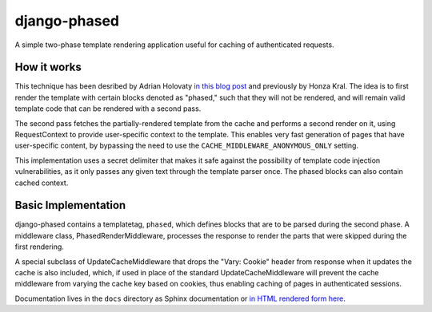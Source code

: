 django-phased
=============

A simple two-phase template rendering application useful for caching of authenticated requests.

How it works
------------

This technique has been desribed by Adrian Holovaty `in this blog post`_
and previously by Honza Kral. The idea is to first render the template with
certain blocks denoted as "phased," such that they will not be rendered, and
will remain valid template code that can be rendered with a second pass.

The second pass fetches the partially-rendered template from the cache and
performs a second render on it, using RequestContext to provide user-specific
context to the template. This enables very fast generation of pages that have
user-specific content, by bypassing the need to use the
``CACHE_MIDDLEWARE_ANONYMOUS_ONLY`` setting.

This implementation uses a secret delimiter that makes it safe against the
possibility of template code injection vulnerabilities, as it only passes any
given text through the template parser once. The phased blocks can also contain
cached context.

.. _`in this blog post`: http://www.holovaty.com/writing/django-two-phased-rendering/

Basic Implementation
--------------------

django-phased contains a templatetag, ``phased``, which defines blocks that
are to be parsed during the second phase. A middleware class,
PhasedRenderMiddleware, processes the response to render the parts that were
skipped during the first rendering.

A special subclass of UpdateCacheMiddleware that drops the "Vary: Cookie"
header from response when it updates the cache is also included, which, if
used in place of the standard UpdateCacheMiddleware will prevent the cache
middleware from varying the cache key based on cookies, thus enabling caching
of pages in authenticated sessions.

Documentation lives in the ``docs`` directory as Sphinx documentation or
`in HTML rendered form here`_.

.. _`in HTML rendered form here`: http://codysoyland.com/projects/django-phased/documentation/
